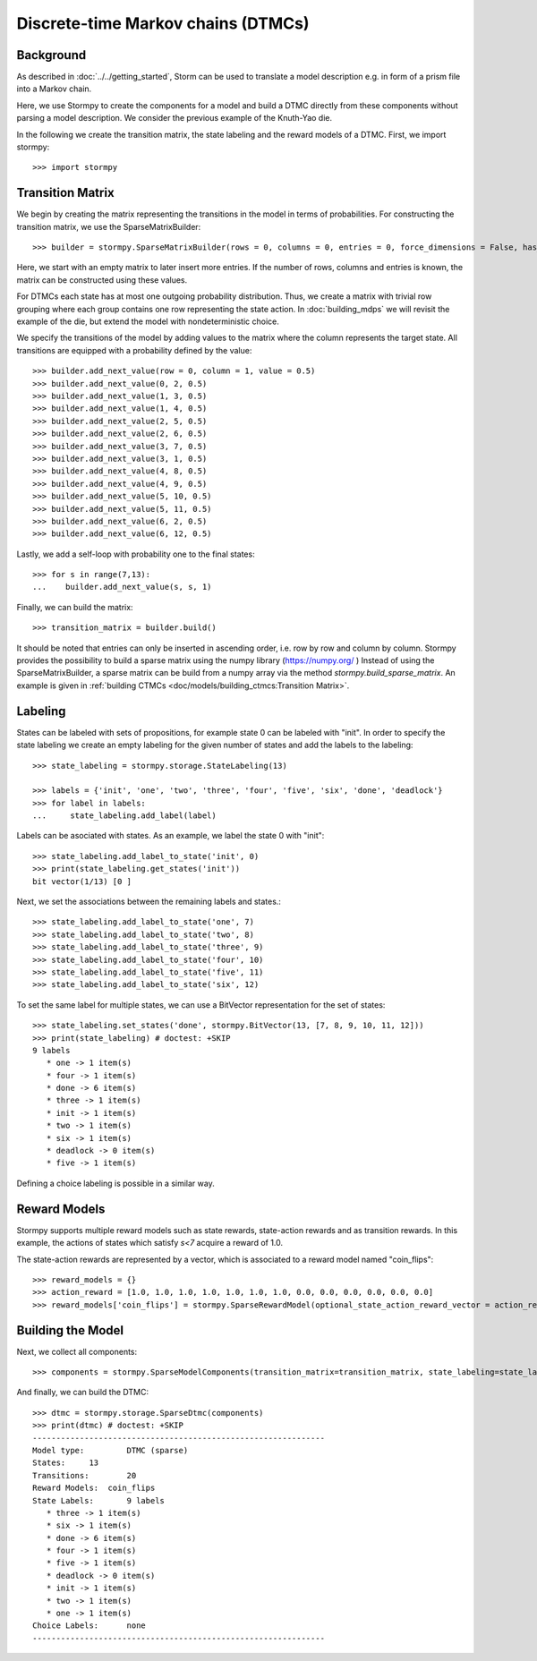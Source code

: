 ************************************
Discrete-time Markov chains (DTMCs)
************************************


Background
=====================
As described in :doc:`../../getting_started`,
Storm can be used to translate a model description e.g. in form of a prism file into a Markov chain.

Here, we use Stormpy to create the components for a model and build a DTMC directly from these components without parsing a model description.
We consider the previous example of the Knuth-Yao die.

.. seealso:: `01-building-dtmcs.py <https://github.com/moves-rwth/stormpy/blob/master/examples/building_dtmcs/01-building-dtmcs.py>`_

In the following we create the transition matrix, the state labeling and the reward models of a DTMC.
First, we import stormpy::

    >>>	import stormpy

Transition Matrix
=====================
We begin by creating the matrix representing the transitions in the model in terms of probabilities.
For constructing the transition matrix, we use the SparseMatrixBuilder::

    >>> builder = stormpy.SparseMatrixBuilder(rows = 0, columns = 0, entries = 0, force_dimensions = False, has_custom_row_grouping = False)

Here, we start with an empty matrix to later insert more entries.
If the number of rows, columns and entries is known, the matrix can be constructed using these values.

For DTMCs each state has at most one outgoing probability distribution.
Thus, we create a matrix with trivial row grouping where each group contains one row representing the state action.
In :doc:`building_mdps` we will revisit the example of the die, but extend the model with nondeterministic choice.

We specify the transitions of the model by adding values to the matrix where the column represents the target state.
All transitions are equipped with a probability defined by the value::

    >>> builder.add_next_value(row = 0, column = 1, value = 0.5)
    >>> builder.add_next_value(0, 2, 0.5)
    >>> builder.add_next_value(1, 3, 0.5)
    >>> builder.add_next_value(1, 4, 0.5)
    >>> builder.add_next_value(2, 5, 0.5)
    >>> builder.add_next_value(2, 6, 0.5)
    >>> builder.add_next_value(3, 7, 0.5)
    >>> builder.add_next_value(3, 1, 0.5)
    >>> builder.add_next_value(4, 8, 0.5)
    >>> builder.add_next_value(4, 9, 0.5)
    >>> builder.add_next_value(5, 10, 0.5)
    >>> builder.add_next_value(5, 11, 0.5)
    >>> builder.add_next_value(6, 2, 0.5)
    >>> builder.add_next_value(6, 12, 0.5)

Lastly, we add a self-loop with probability one to the final states::

    >>> for s in range(7,13):
    ...    builder.add_next_value(s, s, 1)


Finally, we can build the matrix::

    >>> transition_matrix = builder.build()

It should be noted that entries can only be inserted in ascending order, i.e. row by row and column by column.
Stormpy provides the possibility to build a sparse matrix using the numpy library (https://numpy.org/ )
Instead of using the SparseMatrixBuilder, a sparse matrix can be build from a numpy array via the method `stormpy.build_sparse_matrix`.
An example is given in :ref:`building CTMCs <doc/models/building_ctmcs:Transition Matrix>`.

Labeling
====================

States can be labeled with sets of propositions, for example state 0 can be labeled with "init".
In order to specify the state labeling we create an empty labeling for the given number of states and add the labels to the labeling::

    >>> state_labeling = stormpy.storage.StateLabeling(13)

    >>> labels = {'init', 'one', 'two', 'three', 'four', 'five', 'six', 'done', 'deadlock'}
    >>> for label in labels:
    ...     state_labeling.add_label(label)


Labels can be asociated with states. As an example, we label the state 0 with "init"::

    >>> state_labeling.add_label_to_state('init', 0)
    >>> print(state_labeling.get_states('init'))
    bit vector(1/13) [0 ]

Next, we set the associations between the remaining labels and states.::

    >>> state_labeling.add_label_to_state('one', 7)
    >>> state_labeling.add_label_to_state('two', 8)
    >>> state_labeling.add_label_to_state('three', 9)
    >>> state_labeling.add_label_to_state('four', 10)
    >>> state_labeling.add_label_to_state('five', 11)
    >>> state_labeling.add_label_to_state('six', 12)

To set the same label for multiple states, we can use a BitVector representation for the set of states::

    >>> state_labeling.set_states('done', stormpy.BitVector(13, [7, 8, 9, 10, 11, 12]))
    >>> print(state_labeling) # doctest: +SKIP
    9 labels
       * one -> 1 item(s)
       * four -> 1 item(s)
       * done -> 6 item(s)
       * three -> 1 item(s)
       * init -> 1 item(s)
       * two -> 1 item(s)
       * six -> 1 item(s)
       * deadlock -> 0 item(s)
       * five -> 1 item(s)

Defining a choice labeling is possible in a similar way.

Reward Models
====================
Stormpy supports multiple reward models such as state rewards, state-action rewards and as transition rewards.
In this example, the actions of states which satisfy `s<7` acquire a reward of 1.0.

The state-action rewards are represented by a vector, which is associated to a reward model named "coin_flips"::

    >>> reward_models = {}
    >>> action_reward = [1.0, 1.0, 1.0, 1.0, 1.0, 1.0, 1.0, 0.0, 0.0, 0.0, 0.0, 0.0, 0.0]
    >>> reward_models['coin_flips'] = stormpy.SparseRewardModel(optional_state_action_reward_vector = action_reward)

Building the Model
====================

Next, we collect all components::

    >>> components = stormpy.SparseModelComponents(transition_matrix=transition_matrix, state_labeling=state_labeling, reward_models=reward_models)

And finally, we can build the DTMC::

    >>> dtmc = stormpy.storage.SparseDtmc(components)
    >>> print(dtmc) # doctest: +SKIP
    --------------------------------------------------------------
    Model type: 	DTMC (sparse)
    States: 	13
    Transitions: 	20
    Reward Models:  coin_flips
    State Labels: 	9 labels
       * three -> 1 item(s)
       * six -> 1 item(s)
       * done -> 6 item(s)
       * four -> 1 item(s)
       * five -> 1 item(s)
       * deadlock -> 0 item(s)
       * init -> 1 item(s)
       * two -> 1 item(s)
       * one -> 1 item(s)
    Choice Labels: 	none
    --------------------------------------------------------------
